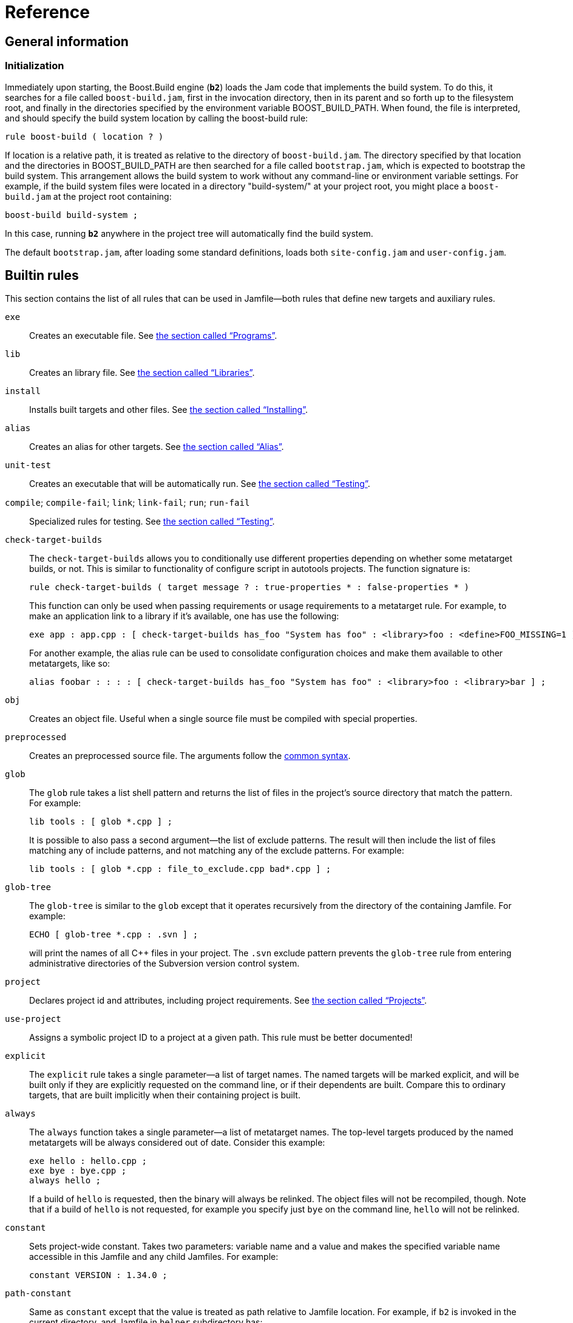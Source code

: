 [[bbv2.reference]]
= Reference

[[bbv2.reference.general]]
== General information

[[bbv2.reference.init]]
=== Initialization

Immediately upon starting, the Boost.Build engine (*`b2`*) loads the Jam
code that implements the build system. To do this, it searches for a
file called `boost-build.jam`, first in the invocation directory, then
in its parent and so forth up to the filesystem root, and finally in the
directories specified by the environment variable BOOST_BUILD_PATH. When
found, the file is interpreted, and should specify the build system
location by calling the boost-build rule:

----
rule boost-build ( location ? )
----

If location is a relative path, it is treated as relative to the
directory of `boost-build.jam`. The directory specified by that location
and the directories in BOOST_BUILD_PATH are then searched for a file
called `bootstrap.jam`, which is expected to bootstrap the build system.
This arrangement allows the build system to work without any
command-line or environment variable settings. For example, if the build
system files were located in a directory "build-system/" at your project
root, you might place a `boost-build.jam` at the project root
containing:

----
boost-build build-system ;
----

In this case, running *`b2`* anywhere in the project tree will
automatically find the build system.

The default `bootstrap.jam`, after loading some standard definitions,
loads both `site-config.jam` and `user-config.jam`.

[[bbv2.reference.rules]]
== Builtin rules

This section contains the list of all rules that can be used in
Jamfile—both rules that define new targets and auxiliary rules.

`exe`::
Creates an executable file. See
link:#bbv2.tasks.programs[the section called “Programs”].

`lib`::
Creates an library file. See
link:#bbv2.tasks.libraries[the section called “Libraries”].

`install`::
Installs built targets and other files. See
link:#bbv2.tasks.installing[the section called “Installing”].

`alias`::
Creates an alias for other targets. See
link:#bbv2.tasks.alias[the section called “Alias”].

`unit-test`::
Creates an executable that will be automatically run. See
link:#bbv2.builtins.testing[the section called “Testing”].

`compile`; `compile-fail`; `link`; `link-fail`; `run`; `run-fail`::
Specialized rules for testing. See
link:#bbv2.builtins.testing[the section called “Testing”].

`check-target-builds`::
The `check-target-builds` allows you to conditionally use different
properties depending on whether some metatarget builds, or not. This
is similar to functionality of configure script in autotools projects.
The function signature is:
+
----
rule check-target-builds ( target message ? : true-properties * : false-properties * )
----
+
This function can only be used when passing requirements or usage
requirements to a metatarget rule. For example, to make an application
link to a library if it's available, one has use the following:
+
----
exe app : app.cpp : [ check-target-builds has_foo "System has foo" : <library>foo : <define>FOO_MISSING=1 ] ;
----
+
For another example, the alias rule can be used to consolidate
configuration choices and make them available to other metatargets,
like so:
+
----
alias foobar : : : : [ check-target-builds has_foo "System has foo" : <library>foo : <library>bar ] ;
----

`obj`::
Creates an object file. Useful when a single source file must be
compiled with special properties.

`preprocessed`::
Creates an preprocessed source file. The arguments follow the
link:#bbv2.main-target-rule-syntax[common syntax].

`glob`::
The `glob` rule takes a list shell pattern and returns the list of
files in the project's source directory that match the pattern. For
example:
+
----
lib tools : [ glob *.cpp ] ;
----
+
It is possible to also pass a second argument—the list of exclude
patterns. The result will then include the list of files matching any
of include patterns, and not matching any of the exclude patterns. For
example:
+
----
lib tools : [ glob *.cpp : file_to_exclude.cpp bad*.cpp ] ;
----

`glob-tree`::
The `glob-tree` is similar to the `glob` except that it operates
recursively from the directory of the containing Jamfile. For example:
+
----
ECHO [ glob-tree *.cpp : .svn ] ;
----
+
will print the names of all C++ files in your project. The `.svn`
exclude pattern prevents the `glob-tree` rule from entering
administrative directories of the Subversion version control system.

`project`::
Declares project id and attributes, including project requirements.
See link:#bbv2.overview.projects[the section called “Projects”].

`use-project`::
Assigns a symbolic project ID to a project at a given path. This rule
must be better documented!

`explicit`::
The `explicit` rule takes a single parameter--a list of target names.
The named targets will be marked explicit, and will be built only if
they are explicitly requested on the command line, or if their
dependents are built. Compare this to ordinary targets, that are built
implicitly when their containing project is built.

`always`::
The `always` function takes a single parameter—a list of metatarget
names. The top-level targets produced by the named metatargets will be
always considered out of date. Consider this example:
+
----
exe hello : hello.cpp ;
exe bye : bye.cpp ;
always hello ;
----
+
If a build of `hello` is requested, then the binary will always be
relinked. The object files will not be recompiled, though. Note that
if a build of `hello` is not requested, for example you specify just
`bye` on the command line, `hello` will not be relinked.

`constant`::
Sets project-wide constant. Takes two parameters: variable name and a
value and makes the specified variable name accessible in this Jamfile
and any child Jamfiles. For example:
+
----
constant VERSION : 1.34.0 ;
----

`path-constant`::
Same as `constant` except that the value is treated as path relative
to Jamfile location. For example, if `b2` is invoked in the current
directory, and Jamfile in `helper` subdirectory has:
+
----
path-constant DATA : data/a.txt ;
----
+
then the variable `DATA` will be set to `helper/data/a.txt`, and if
*`b2`* is invoked from the `helper` directory, then the variable `DATA`
will be set to `data/a.txt`.

`build-project`::
Cause some other project to be built. This rule takes a single
parameter—a directory name relative to the containing Jamfile. When
the containing Jamfile is built, the project located at that directory
will be built as well. At the moment, the parameter to this rule
should be a directory name. Project ID or general target references
are not allowed.

`test-suite`::
This rule is deprecated and equivalent to `alias`.

[[bbv2.overview.builtins.features]]
== Builtin features

This section documents the features that are built-in into Boost.Build.
For features with a fixed set of values, that set is provided, with the
default value listed first.

`variant`::
*Allowed values:* `debug`, `release`, `profile`.
+
A feature combining several low-level features, making it easy to
request common build configurations.
+
The value `debug` expands to
+
----
<optimization>off <debug-symbols>on <inlining>off <runtime-debugging>on
----
+
The value `release` expands to
+
----
<optimization>speed <debug-symbols>off <inlining>full <runtime-debugging>off
----
+
The value `profile` expands to the same as `release`, plus:
+
----
<profiling>on <debug-symbols>on
----
+
Users can define their own build variants using the `variant` rule
from the `common` module.
+
NOTE: Runtime debugging is on in debug builds to suit the expectations of
people used to various IDEs.

`link`::
*Allowed values:* `shared`, `static`
+
A feature controlling how libraries are built.

`runtime-link`::
*Allowed values:* `shared`, `static`
+
Controls if a static or shared C/C++ runtime should be used. There are
some restrictions how this feature can be used, for example on some
compilers an application using static runtime should not use shared
libraries at all, and on some compilers, mixing static and shared
runtime requires extreme care. Check your compiler documentation for
more details.

`threading`::
*Allowed values:* `single`, `multi`
+
Controls if the project should be built in multi-threaded mode. This
feature does not necessary change code generation in the compiler, but
it causes the compiler to link to additional or different runtime
libraries, and define additional preprocessor symbols (for example,
`_MT` on Windows and `_REENTRANT` on Linux). How those symbols affect
the compiled code depends on the code itself.

`source`::
The `<source>X` feature has the same effect on building a target as
putting X in the list of sources. It is useful when you want to add
the same source to all targets in the project (you can put <source> in
requirements) or to conditionally include a source (using conditional
requirements, see
link:#bbv2.tutorial.conditions[the section called “Conditions and alternatives”]).
See also the `<library>` feature.

`library`::
This feature is almost equivalent to the `<source>` feature, except
that it takes effect only for linking. When you want to link all
targets in a Jamfile to certain library, the `<library>` feature is
preferred over `<source>X`--the latter will add the library to all
targets, even those that have nothing to do with libraries.

`dependency`::
Introduces a dependency on the target named by the value of this
feature (so it will be brought up-to-date whenever the target being
declared is). The dependency is not used in any other way.

`implicit-dependency`::
Indicates that the target named by the value of this feature may
produce files that are included by the sources of the target being
declared. See
link:#bbv2.reference.generated_headers[the section called “Generated headers”]
for more information.

`use`::
Introduces a dependency on the target named by the value of this
feature (so it will be brought up-to-date whenever the target being
declared is), and adds its usage requirements to the build properties
of the target being declared. The dependency is not used in any other
way. The primary use case is when you want the usage requirements
(such as `#include` paths) of some library to be applied, but do not
want to link to it.

`dll-path`::
Specify an additional directory where the system should look for
shared libraries when the executable or shared library is run. This
feature only affects Unix compilers. Please see
link:#bbv2.faq.dll-path[the FAQ: “Why are the dll-path and hardcode-dll-paths properties useful? ”]
in link:#bbv2.faq[Frequently Asked Questions] for details.

`hardcode-dll-paths`::
*Allowed values:* `true`, `false`.
+
Controls automatic generation of dll-path properties.
+
This property is specific to Unix systems. If an executable is built with
`<hardcode-dll-paths>true`, the generated binary will contain the list of all
the paths to the used shared libraries. As the result, the executable can be
run without changing system paths to shared libraries or installing the
libraries to system paths. This is very convenient during development.
Please see the link:#bbv2.faq.dll-path[FAQ entry] for details. Note
that on Mac OSX, the paths are unconditionally hardcoded by the
linker, and it is not possible to disable that behaviour.

`cflags`; `cxxflags`; `linkflags`::
The value of those features is passed without modification to the
corresponding tools. For `cflags` that is both the C and C++
compilers, for `cxxflags` that is the C++ compiler, and for
`linkflags` that is the linker. The features are handy when you are
trying to do something special that cannot be achieved by a
higher-level feature in Boost.Build.

`include`::
Specifies an additional include path that is to be passed to C and C++
compilers.

`define`::
Specifies an preprocessor symbol that should be defined on the command
line. You may either specify just the symbol, which will be defined
without any value, or both the symbol and the value, separated by
equal sign.

`warnings`::
The `<warnings>` feature controls the warning level of compilers. It
has the following values:
+
* `off` - disables all warnings.
* `on` - enables default warning level for the tool.
* `all` - enables all warnings.
+
Default value is `all`.

`warnings-as-errors`::
The `<warnings-as-errors>` makes it possible to treat warnings as
errors and abort compilation on a warning. The value `on` enables this
behaviour. The default value is `off`.

`build`::
*Allowed values:* `no`
+
The `build` feature is used to conditionally disable build of a
target. If `<build>no` is in properties when building a target, build
of that target is skipped. Combined with conditional requirements this
allows you to skip building some target in configurations where the
build is known to fail.

`tag`::
The `tag` feature is used to customize the name of the generated
files. The value should have the form:
+
----
@rulename
----
+
where _rulename_ should be a name of a rule with the following
signature:
+
----
rule tag ( name : type ? : property-set )
----
+
The rule will be called for each target with the default name computed
by Boost.Build, the type of the target, and property set. The rule can
either return a string that must be used as the name of the target, or
an empty string, in which case the default name will be used.
+
Most typical use of the `tag` feature is to encode build properties,
or library version in library target names. You should take care to
return non-empty string from the tag rule only for types you care
about -- otherwise, you might end up modifying names of object files,
generated header file and other targets for which changing names does
not make sense.

`debug-symbols`::
*Allowed values:* `on`, `off`.
+
The `debug-symbols` feature specifies if produced object files,
executables, and libraries should include debug information.
Typically, the value of this feature is implicitly set by the
`variant` feature, but it can be explicitly specified by the user. The
most common usage is to build release variant with debugging
information.

`runtime-debugging`::
*Allowed values:* `on`, `off`.
+
The `runtime-debugging` feature specifies whether produced object
files, executables, and libraries should include behaviour useful only
for debugging, such as asserts. Typically, the value of this feature
is implicitly set by the `variant` feature, but it can be explicitly
specified by the user. The most common usage is to build release
variant with debugging output.

`target-os`::
The operating system for which the code is to be generated. The
compiler you used should be the compiler for that operating system.
This option causes Boost.Build to use naming conventions suitable for
that operating system, and adjust build process accordingly. For
example, with gcc, it controls if import libraries are produced for
shared libraries or not.
+
The complete list of possible values for this feature is: aix,
appletv, bsd, cygwin, darwin, freebsd, hpux, iphone, linux, netbsd,
openbsd, osf, qnx, qnxnto, sgi, solaris, unix, unixware, windows.
+
See link:#bbv2.tasks.crosscompile[the section called “Cross-compilation”]
for details of crosscompilation.

`architecture`::
*Allowed values:* `x86`, `ia64`, `sparc`, `power`, `mips1`, `mips2`,
`mips3`, `mips4`, `mips32`, `mips32r2`, `mips64`, `parisc`, `arm`,
`combined`, `combined-x86-power`.
+
The `architecture` features specifies the general processor family to
generate code for.

`instruction-set`::
*Allowed values:* depends on the used toolset.
+
The `instruction-set` specifies for which specific instruction set the
code should be generated. The code in general might not run on
processors with older/different instruction sets.
+
While Boost.Build allows a large set of possible values for this
features, whether a given value works depends on which compiler you
use. Please see
link:#bbv2.reference.tools.compilers[the section called “C++ Compilers”]
for details.

`address-model`::
*Allowed values:* `32`, `64`.
+
The `address-model` specifies if 32-bit or 64-bit code should be
generated by the compiler. Whether this feature works depends on the
used compiler, its version, how the compiler is configured, and the
values of the `architecture` `instruction-set` features. Please see
link:#bbv2.reference.tools.compilers[the section called “C++ Compilers”]
for details.

`c++-template-depth`::
*Allowed values:* Any positive integer.
+
This feature allows configuring a C++ compiler with the maximal
template instantiation depth parameter. Specific toolsets may or may
not provide support for this feature depending on whether their
compilers provide a corresponding command-line option.
+
NOTE: Due to some internal details in the current Boost.Build
implementation it is not possible to have features whose valid values
are all positive integer. As a workaround a large set of allowed
values has been defined for this feature and, if a different one is
needed, user can easily add it by calling the feature.extend rule.

`embed-manifest`::
*Allowed values:* `on`, `off`.
+
This feature is specific to the msvc toolset (see
link:#bbv2.reference.tools.compiler.msvc[the section called “Microsoft Visual C++”]),
and controls whether the manifest files should be embedded inside executables
and shared libraries, or placed alongside them. This feature corresponds
to the IDE option found in the project settings dialog, under
Configuration Properties -> Manifest Tool -> Input and Output -> Embed
manifest.

`embed-manifest-file`::
This feature is specific to the msvc toolset (see
link:#bbv2.reference.tools.compiler.msvc[the section called “Microsoft Visual C++”]),
and controls which manifest files should be embedded inside executables and
shared libraries. This feature corresponds to the IDE option found in the
project settings dialog, under Configuration Properties -> Manifest
Tool -> Input and Output -> Additional Manifest Files.

[[bbv2.reference.tools]]
== Builtin tools

Boost.Build comes with support for a large number of C++ compilers, and
other tools. This section documents how to use those tools.

Before using any tool, you must declare your intention, and possibly
specify additional information about the tool's configuration. This is
done by calling the `using` rule, typically in your `user-config.jam`,
for example:

....
using gcc ;
....

additional parameters can be passed just like for other rules, for
example:

....
using gcc : 4.0 : g++-4.0 ;
....

The options that can be passed to each tool are documented in the
subsequent sections.

[[bbv2.reference.tools.compilers]]
=== C++ Compilers

This section lists all Boost.Build modules that support C++ compilers
and documents how each one can be initialized. The name of support
module for compiler is also the value for the `toolset` feature that can
be used to explicitly request that compiler.

[[bbv2.reference.tools.compiler.gcc]]
==== GNU C++

The `gcc` module supports the http://gcc.gnu.org[GNU C++ compiler] on
Linux, a number of Unix-like system including SunOS and on Windows
(either http://www.cygwin.com[Cygwin] or http://www.mingw.org[MinGW]).
On Mac OSX, it is recommended to use system gcc, see
link:#bbv2.reference.tools.compiler.darwin[section_title].

The `gcc` module is initialized using the following syntax:

....
using gcc : TOOLSET_OPS ;
....

USING_REPEATION

If the version is not explicitly specified, it will be automatically
detected by running the compiler with the `-v` option. If the command is
not specified, the `g++` binary will be searched in PATH.

OPTION_LIST_INTRO

`archiver`::
  Specifies the archiver command that is used to produce static
  libraries. Normally, it is autodetected using gcc `-print-prog-name`
  option or defaulted to `ar`, but in some cases you might want to
  override it, for example to explicitly use a system version instead of
  one included with gcc.
`ranlib`::
  Specifies the ranlib command that is used to generated symbol table
  for static libraries. Normally, it is autodetected using gcc
  `-print-prog-name` option or defaulted to `ranlib`, but in some cases
  you might want to override it, for example to explicitly use a system
  version instead of one included with gcc.
`rc`::
  Specifies the resource compiler command that will be used with the
  version of gcc that is being configured. This setting makes sense only
  for Windows and only if you plan to use resource files. By default
  `windres` will be used.
`rc-type`::
  Specifies the type of resource compiler. The value can be either
  `windres` for msvc resource compiler, or `rc` for borland's resource
  compiler.

64-bit compilation

gcc

In order to compile 64-bit applications, you have to specify

address-model=64

, and the

instruction-set

feature should refer to a 64 bit processor. Currently, those include

nocona

,

opteron

,

athlon64

and

athlon-fx

.

[[bbv2.reference.tools.compiler.darwin]]
==== Apple Darwin gcc

The `darwin` module supports the version of gcc that is modified and
provided by Apple. The configuration is essentially identical to that of
the gcc module.

fat binaries The darwin toolset can generate so called "fat"
binaries—binaries that can run support more than one architecture, or
address mode. To build a binary that can run both on Intel and PowerPC
processors, specify `architecture=combined`. To build a binary that can
run both in 32-bit and 64-bit modes, specify `address-model=32_64`. If
you specify both of those properties, a "4-way" fat binary will be
generated.

[[bbv2.reference.tools.compiler.msvc]]
==== Microsoft Visual C++

The `msvc` module supports the
http://msdn.microsoft.com/visualc/[Microsoft Visual C++] command-line
tools on Microsoft Windows. The supported products and versions of
command line tools are listed below:

* Visual Studio 2017—14.1
* Visual Studio 2015—14.0
* Visual Studio 2013—12.0
* Visual Studio 2012—11.0
* Visual Studio 2010—10.0
* Visual Studio 2008—9.0
* Visual Studio 2005—8.0
* Visual Studio .NET 2003—7.1
* Visual Studio .NET—7.0
* Visual Studio 6.0, Service Pack 5—6.5

The user would then call the boost build executable with the toolset set
equal to `msvc-[version number]` for example to build with Visual Studio
2017 one could run:

....
.\b2 toolset=msvc-14.1 target
          
....

The `msvc` module is initialized using the following syntax:

....
using msvc : TOOLSET_OPS ;
          
....

USING_REPEATION

If the version is not explicitly specified, the most recent version
found in the registry will be used instead. If the special value `all`
is passed as the version, all versions found in the registry will be
configured. If a version is specified, but the command is not, the
compiler binary will be searched in standard installation paths for that
version, followed by PATH.

The compiler command should be specified using forward slashes, and
quoted.

OPTION_LIST_INTRO

`assembler`::
  The command that compiles assembler sources. If not specified, `ml`
  will be used. The command will be invoked after the setup script was
  executed and adjusted the PATH variable.
`compiler`::
  The command that compiles C and C++ sources. If not specified, `cl`
  will be used. The command will be invoked after the setup script was
  executed and adjusted the PATH variable.
`compiler-filter`::
  Command through which to pipe the output of running the compiler. For
  example to pass the output to STLfilt.
`idl-compiler`::
  The command that compiles Microsoft COM interface definition files. If
  not specified, `midl` will be used. The command will be invoked after
  the setup script was executed and adjusted the PATH variable.
`linker`::
  The command that links executables and dynamic libraries. If not
  specified, `link` will be used. The command will be invoked after the
  setup script was executed and adjusted the PATH variable.
`mc-compiler`::
  The command that compiles Microsoft message catalog files. If not
  specified, `mc` will be used. The command will be invoked after the
  setup script was executed and adjusted the PATH variable.
`resource-compiler`::
  The command that compiles resource files. If not specified, `rc` will
  be used. The command will be invoked after the setup script was
  executed and adjusted the PATH variable.
`setup`::
  The filename of the global environment setup script to run before
  invoking any of the tools defined in this toolset. Will not be used in
  case a target platform specific script has been explicitly specified
  for the current target platform. Used setup script will be passed the
  target platform identifier (x86, x86_amd64, x86_ia64, amd64 or ia64)
  as a parameter. If not specified a default script is chosen based on
  the used compiler binary, e.g. `vcvars32.bat` or `vsvars32.bat`.
`setup-amd64`; `setup-i386`; `setup-ia64`::
  The filename of the target platform specific environment setup script
  to run before invoking any of the tools defined in this toolset. If
  not specified the global environment setup script is used.

[[v2.reference.tools.compiler.msvc.64]]
64-bit support
++++++++++++++

64-bit compilation

Microsoft Visual Studio

Starting with version 8.0, Microsoft Visual Studio can generate binaries
for 64-bit processor, both 64-bit flavours of x86 (codenamed
AMD64/EM64T), and Itanium (codenamed IA64). In addition, compilers that
are itself run in 64-bit mode, for better performance, are provided. The
complete list of compiler configurations are as follows (we abbreviate
AMD64/EM64T to just AMD64):

* 32-bit x86 host, 32-bit x86 target
* 32-bit x86 host, 64-bit AMD64 target
* 32-bit x86 host, 64-bit IA64 target
* 64-bit AMD64 host, 64-bit AMD64 target
* 64-bit IA64 host, 64-bit IA64 target

The 32-bit host compilers can be always used, even on 64-bit Windows. On
the contrary, 64-bit host compilers require both 64-bit host processor
and 64-bit Windows, but can be faster. By default, only 32-bit host,
32-bit target compiler is installed, and additional compilers need to be
installed explicitly.

To use 64-bit compilation you should:

1.  Configure you compiler as usual. If you provide a path to the
compiler explicitly, provide the path to the 32-bit compiler. If you try
to specify the path to any of 64-bit compilers, configuration will not
work.
2.  When compiling, use `address-model=64`, to generate AMD64 code.
3.  To generate IA64 code, use `architecture=ia64`

The (AMD64 host, AMD64 target) compiler will be used automatically when
you are generating AMD64 code and are running 64-bit Windows on AMD64.
The (IA64 host, IA64 target) compiler will never be used, since nobody
has an IA64 machine to test.

It is believed that AMD64 and EM64T targets are essentially compatible.
The compiler options `/favor:AMD64` and `/favor:EM64T`, which are
accepted only by AMD64 targeting compilers, cause the generated code to
be tuned to a specific flavor of 64-bit x86. Boost.Build will make use
of those options depending on the value of the`instruction-set` feature.

[[v2.reference.tools.compiler.msvc.winrt]]
Windows Runtime support
+++++++++++++++++++++++

Windows Runtime support

Microsoft Visual Studio

Starting with version 11.0, Microsoft Visual Studio can produce binaries
for Windows Store and Phone in addition to traditional Win32 desktop. To
specify which Windows API set to target, use the `windows-api` feature.
Available options are `desktop`, `store`, or `phone`. If not specified,
`desktop` will be used.

When using `store` or `phone` the specified toolset determines what
Windows version is targeted. The following options are available:

* Windows 8.0: toolset=msvc-11.0 windows-api=store
* Windows 8.1: toolset=msvc-12.0 windows-api=store
* Windows Phone 8.0: toolset=msvc-11.0 windows-api=phone
* Windows Phone 8.1: toolset=msvc-12.0 windows-api=phone

For example use the following to build for Windows Store 8.1 with the
ARM architecture:

....
.\b2 toolset=msvc-12.0 windows-api=store architecture=arm
....

Note that when targeting Windows Phone 8.1, version 12.0 didn't include
the vcvars phone setup scripts. They can be separately downloaded from
http://blogs.msdn.com/b/vcblog/archive/2014/07/18/using-boost-libraries-in-windows-store-and-phone-applications.aspx[here].

[[bbv2.reference.tools.compiler.intel]]
==== Intel C++

The `intel-linux` and `intel-win` modules support the Intel C++
command-line compiler—the
http://www.intel.com/software/products/compilers/clin/index.htm[Linux]
and
http://www.intel.com/cd/software/products/asmo-na/eng/compilers/284527.htm[Windows]
versions respectively.

The module is initialized using the following syntax:

....
using intel-linux : TOOLSET_OPS ;
....

or

....
using intel-win : TOOLSET_OPS ;
....

respectively.

USING_REPEATION

If compiler command is not specified, then Boost.Build will look in PATH
for an executable `icpc` (on Linux), or `icc.exe` (on Windows).

OPTION_LIST_INTRO

The Linux version supports the following additional options:

[[bbv2.reference.tools.compiler.acc]]
==== HP aC++ compiler

The `acc` module supports the
http://h21007.www2.hp.com/dspp/tech/tech_TechSoftwareDetailPage_IDX/1,1703,1740,00.html[HP
aC++ compiler] for the HP-UX operating system.

The module is initialized using the following syntax:

....
using acc : TOOLSET_OPS ;
....

USING_REPEATION

If the command is not specified, the `aCC` binary will be searched in
PATH.

OPTION_LIST_INTRO

[[bbv2.reference.tools.compiler.borland]]
==== Borland C++ Compiler

The `borland` module supports the command line C++ compiler included in
http://www.borland.com/us/products/cbuilder/index.html[C++ Builder 2006]
product and earlier version of it, running on Microsoft Windows.

The supported products are listed below. The version reported by the
command lines tools is also listed for reference.:

* C++ Builder 2006—5.8.2
* CBuilderX—5.6.5, 5.6.4 (depending on release)
* CBuilder6—5.6.4
* Free command line tools—5.5.1

The module is initialized using the following syntax:

....
using borland : TOOLSET_OPS ;
....

USING_REPEATION

If the command is not specified, Boost.Build will search for a binary
named `bcc32` in PATH.

OPTION_LIST_INTRO

[[bbv2.reference.tools.compiler.como]]
==== Comeau C/C++ Compiler

The `como-linux` and the `como-win` modules supports the
http://www.comeaucomputing.com/[Comeau C/C++ Compiler] on Linux and
Windows respectively.

The module is initialized using the following syntax:

....
using como-linux : TOOLSET_OPS ;
....

USING_REPEATION

If the command is not specified, Boost.Build will search for a binary
named `como` in PATH.

OPTION_LIST_INTRO

Before using the Windows version of the compiler, you need to setup
necessary environment variables per compiler's documentation. In
particular, the COMO_XXX_INCLUDE variable should be set, where XXX
corresponds to the used backend C compiler.

[[bbv2.reference.tools.compiler.cw]]
==== Code Warrior

The `cw` module support CodeWarrior compiler, originally produced by
Metrowerks and presently developed by Freescale. Boost.Build supports
only the versions of the compiler that target x86 processors. All such
versions were released by Metrowerks before acquisition and are not sold
any longer. The last version known to work is 9.4.

The module is initialized using the following syntax:

....
using cw : TOOLSET_OPS ;
....

USING_REPEATION

If the command is not specified, Boost.Build will search for a binary
named `mwcc` in default installation paths and in PATH.

OPTION_LIST_INTRO

`setup`::
  The command that sets up environment variables prior to invoking the
  compiler. If not specified, `cwenv.bat` alongside the compiler binary
  will be used.
`compiler`::
  The command that compiles C and C++ sources. If not specified, `mwcc`
  will be used. The command will be invoked after the setup script was
  executed and adjusted the PATH variable.
`linker`::
  The command that links executables and dynamic libraries. If not
  specified, `mwld` will be used. The command will be invoked after the
  setup script was executed and adjusted the PATH variable.

[[bbv2.reference.tools.compiler.dmc]]
==== Digital Mars C/C++ Compiler

The `dmc` module supports the http://www.digitalmars.com/[Digital Mars
C++ compiler.]

The module is initialized using the following syntax:

....
using dmc : TOOLSET_OPS ;
....

USING_REPEATION

If the command is not specified, Boost.Build will search for a binary
named `dmc` in PATH.

OPTION_LIST_INTRO

[[bbv2.reference.tools.compiler.hp_cxx]]
==== HP C++ Compiler for Tru64 Unix

The `hp_cxx` modules supports the
http://h30097.www3.hp.com/cplus/?jumpid=reg_R1002_USEN[HP C++ Compiler]
for Tru64 Unix.

The module is initialized using the following syntax:

....
using hp_cxx : TOOLSET_OPS ;
....

USING_REPEATION

If the command is not specified, Boost.Build will search for a binary
named `hp_cxx` in PATH.

OPTION_LIST_INTRO

[[bbv2.reference.tools.compiler.sun]]
==== Sun Studio

The `sun` module supports the
http://developers.sun.com/sunstudio/index.jsp[Sun Studio] C++ compilers
for the Solaris OS.

The module is initialized using the following syntax:

....
using sun : TOOLSET_OPS ;
....

USING_REPEATION

If the command is not specified, Boost.Build will search for a binary
named `CC` in `/opt/SUNWspro/bin` and in PATH.

When using this compiler on complex C++ code, such as the
http://boost.org[Boost C++ library], it is recommended to specify the
following options when initializing the `sun` module:

....
-library=stlport4 -features=tmplife -features=tmplrefstatic
          
....

See the http://blogs.sun.com/sga/entry/command_line_options[Sun C++
Frontend Tales] for details.

OPTION_LIST_INTRO

64-bit compilation

Sun Studio

Starting with Sun Studio 12, you can create 64-bit applications by using
the

address-model=64

property.

[[bbv2.reference.tools.compiler.vacpp]]
==== IBM Visual Age

The `vacpp` module supports the http://www.ibm.com/software/ad/vacpp[IBM
Visual Age] C++ Compiler, for the AIX operating system. Versions 7.1 and
8.0 are known to work.

The module is initialized using the following syntax:

....
using vacpp ;
....

The module does not accept any initialization options. The compiler
should be installed in the `/usr/vacpp/bin` directory.

Later versions of Visual Age are known as XL C/C++. They were not tested
with the the `vacpp` module.

Third-party libraries
~~~~~~~~~~~~~~~~~~~~~

Boost.Build provides special support for some third-party C++ libraries,
documented below.

[[bbv2.reference.tools.libraries.stlport]]
==== STLport library

STLport

The http://stlport.org[STLport] library is an alternative implementation
of C++ runtime library. Boost.Build supports using that library on
Windows platform. Linux is hampered by different naming of libraries in
each STLport version and is not officially supported.

Before using STLport, you need to configure it in `user-config.jam`
using the following syntax:

....
using stlport : version : header-path : library-path ;
....

Where version is the version of STLport, for example `5.1.4`, headers is
the location where STLport headers can be found, and libraries is the
location where STLport libraries can be found. The version should always
be provided, and the library path should be provided if you're using
STLport's implementation of iostreams. Note that STLport 5.* always uses
its own iostream implementation, so the library path is required.

When STLport is configured, you can build with STLport by requesting
`stdlib=stlport` on the command line.

[[bbv2.reference.tools.libraries.zlib]]
==== zlib

zlib

Provides support for the http://www.zlib.net[zlib] library. zlib can be
configured either to use precompiled binaries or to build the library
from source.

zlib can be initialized using the following syntax

....
using zlib : version : options : condition : is-default ;
          
....

Options for using a prebuilt library:

`search`::
  The directory containing the zlib binaries.
`name`::
  Overrides the default library name.
`include`::
  The directory containing the zlib headers.

If none of these options is specified, then the environmental variables
ZLIB_LIBRARY_PATH, ZLIB_NAME, and ZLIB_INCLUDE will be used instead.

Options for building zlib from source:

`source`::
  The zlib source directory. Defaults to the environmental variable
  ZLIB_SOURCE.
`tag`::
  Sets the link:#bbv2.builtin.features.tag[tag] property to adjust the
  file name of the library. Ignored when using precompiled binaries.
`build-name`::
  The base name to use for the compiled library. Ignored when using
  precompiled binaries.

Examples:

....
# Find zlib in the default system location
using zlib ;
# Build zlib from source
using zlib : 1.2.7 : <source>/home/steven/zlib-1.2.7 ;
# Find zlib in /usr/local
using zlib : 1.2.7 : <include>/usr/local/include <search>/usr/local/lib ;
# Build zlib from source for msvc and find
# prebuilt binaries for gcc.
using zlib : 1.2.7 : <source>C:/Devel/src/zlib-1.2.7 : <toolset>msvc ;
using zlib : 1.2.7 : : <toolset>gcc ;
....

[[bbv2.reference.tools.libraries.bzip2]]
==== bzip2

bzip2

Provides support for the http://www.bzip.org[bzip2] library. bzip2 can
be configured either to use precompiled binaries or to build the library
from source.

bzip2 can be initialized using the following syntax

....
using bzip2 : version : options : condition : is-default ;
          
....

Options for using a prebuilt library:

`search`::
  The directory containing the bzip2 binaries.
`name`::
  Overrides the default library name.
`include`::
  The directory containing the bzip2 headers.

If none of these options is specified, then the environmental variables
BZIP2_LIBRARY_PATH, BZIP2_NAME, and BZIP2_INCLUDE will be used instead.

Options for building bzip2 from source:

`source`::
  The bzip2 source directory. Defaults to the environmental variable
  BZIP2_SOURCE.
`tag`::
  Sets the link:#bbv2.builtin.features.tag[tag] property to adjust the
  file name of the library. Ignored when using precompiled binaries.
`build-name`::
  The base name to use for the compiled library. Ignored when using
  precompiled binaries.

Examples:

....
# Find bzip in the default system location
using bzip2 ;
# Build bzip from source
using bzip2 : 1.0.6 : <source>/home/sergey/src/bzip2-1.0.6 ;
# Find bzip in /usr/local
using bzip2 : 1.0.6 : <include>/usr/local/include <search>/usr/local/lib ;
# Build bzip from source for msvc and find
# prebuilt binaries for gcc.
using bzip2 : 1.0.6 : <source>C:/Devel/src/bzip2-1.0.6 : <toolset>msvc ;
using bzip2 : 1.0.6 : : <toolset>gcc ;
....

Documentation tools
~~~~~~~~~~~~~~~~~~~

Boost.Build support for the Boost documentation tools is documented
below.

[[bbv2.reference.tools.doc.xsltproc]]
==== xsltproc

xsltproc

To use xsltproc, you first need to configure it using the following
syntax:

....
using xsltproc : xsltproc ;
....

Where xsltproc is the xsltproc executable. If xsltproc is not specified,
and the variable XSLTPROC is set, the value of XSLTPROC will be used.
Otherwise, xsltproc will be searched for in PATH.

OPTION_LIST_INTRO

`xsl:param`::
  Values should have the form name=value
`xsl:path`::
  Sets an additional search path for xi:include elements.
`catalog`::
  A catalog file used to rewrite remote URL's to a local copy.

The xsltproc module provides the following rules. Note that these
operate on jam targets and are intended to be used by another toolset,
such as boostbook, rather than directly by users.

`xslt`::
....
rule xslt ( target : source stylesheet : properties * )
....
  +
  Runs xsltproc to create a single output file.
`xslt-dir`::
....
rule xslt-dir ( target : source stylesheet : properties * : dirname )
....
  +
  Runs xsltproc to create multiple outputs in a directory. `dirname` is
  unused, but exists for historical reasons. The output directory is
  determined from the target.

[[bbv2.reference.tools.doc.boostbook]]
==== boostbook

boostbook

module

To use boostbook, you first need to configure it using the following
syntax:

....
using boostbook : docbook-xsl-dir : docbook-dtd-dir : boostbook-dir ;
....

docbook-xsl-dir is the DocBook XSL stylesheet directory. If not
provided, we use DOCBOOK_XSL_DIR from the environment (if available) or
look in standard locations. Otherwise, we let the XML processor load the
stylesheets remotely.

docbook-dtd-dir is the DocBook DTD directory. If not provided, we use
DOCBOOK_DTD_DIR From the environment (if available) or look in standard
locations. Otherwise, we let the XML processor load the DTD remotely.

boostbook-dir is the BoostBook directory with the DTD and XSL subdirs.

The boostbook module depends on xsltproc. For pdf or ps output, it also
depends on fop.

OPTION_LIST_INTRO

`format`::
  *Allowed values:* `html`, `xhtml`, `htmlhelp`, `onehtml`, `man`,
  `pdf`, `ps`, `docbook`, `fo`, `tests`.
  +
  The `format` feature determines the type of output produced by the
  boostbook rule.

The boostbook module defines a rule for creating a target following the
common syntax.

`boostbook`::
....
rule boostbook ( target-name : sources * : requirements * : default-build * )
....
  +
  Creates a boostbook target.

[[bbv2.reference.tools.doc.doxygen]]
==== doxygen

doxygen

To use doxygen, you first need to configure it using the following
syntax:

....
using doxygen : name ;
....

name is the doxygen command. If it is not specified, it will be found in
the PATH.

The doxygen module depends on the boostbook module when generating
BoostBook XML.

OPTION_LIST_INTRO

`doxygen:param`::
  All the values of `doxygen:param` are added to the doxyfile.
`prefix`::
  Specifies the common prefix of all headers when generating BoostBook
  XML. Everything before this will be stripped off.
`reftitle`::
  Specifies the title of the library-reference section, when generating
  BoostBook XML.
`doxygen:xml-imagedir`::
  When generating BoostBook XML, specifies the directory in which to
  place the images generated from LaTex formulae.
  +
  _____________________________________________________________________________________________________________________________________________________
  *Warning*

  The path is interpreted relative to the current working directory, not
  relative to the Jamfile. This is necessary to match the behavior of
  BoostBook.
  _____________________________________________________________________________________________________________________________________________________

The doxygen module defines a rule for creating a target following the
common syntax.

`doxygen`::
....
rule doxygen ( target : sources * : requirements * : default-build * : usage-requirements * )
....
  +
  Creates a doxygen target. If the target name ends with .html, then
  this will generate an html directory. Otherwise it will generate
  BoostBook XML.

[[bbv2.reference.tools.doc.quickbook]]
==== quickbook

quickbook

The quickbook module provides a generator to convert from Quickbook to
BoostBook XML.

To use quickbook, you first need to configure it using the following
syntax:

....
using quickbook : command ;
....

command is the quickbook executable. If it is not specified, Boost.Build
will compile it from source. If it is unable to find the source it will
search for a quickbook executable in PATH.

[[bbv2.reference.tools.doc.fop]]
==== fop

fop

The fop module provides generators to convert from XSL formatting
objects to Postscript and PDF.

To use fop, you first need to configure it using the following syntax:

....
using fop : fop-command : java-home : java ;
....

fop-command is the command to run fop. If it is not specified,
Boost.Build will search for it in PATH and FOP_HOME.

Either java-home or java can be used to specify where to find java.

[[bbv2.reference.modules]]
== Builtin modules

This section describes the modules that are provided by Boost.Build. The
import rule allows rules from one module to be used in another module or
Jamfile.

[[bbv2.reference.modules.modules]]
=== modules

modules

The `modules` module defines basic functionality for handling modules.

A module defines a number of rules that can be used in other modules.
Modules can contain code at the top level to initialize the module. This
code is executed the first time the module is loaded.

__________________________________________________________________________________________________________________________________________________________________________________________
*Note*

A Jamfile is a special kind of module which is managed by the build
system. Although they cannot be loaded directly by users, the other
features of modules are still useful for Jamfiles.
__________________________________________________________________________________________________________________________________________________________________________________________

Each module has its own namespaces for variables and rules. If two
modules A and B both use a variable named X, each one gets its own copy
of X. They won't interfere with each other in any way. Similarly,
importing rules into one module has no effect on any other module.

Every module has two special variables. `$(__file__)` contains the name
of the file that the module was loaded from and `$(__name__)` contains
the name of the module.

__________________________________________________________________________________________________
*Note*

`$(__file__)` does not contain the full path to the file. If you need
this, use `modules.binding`.
__________________________________________________________________________________________________

1.  binding
+
rule binding ( module-name )
+
Returns the filesystem binding of the given module.
+
For example, a module can get its own location with:
+
[source,jam]
----
me = [ modules.binding $(__name__) ] ;
----
2.  poke
+
rule poke ( module-name ? : variables + : value * )
+
Sets the module-local value of a variable.
+
For example, to set a variable in the global module:
+
[source,jam]
----
modules.poke : ZLIB_INCLUDE : /usr/local/include ;
----
3.  peek
+
rule peek ( module-name ? : variables + )
+
Returns the module-local value of a variable.
+
For example, to read a variable from the global module:
+
[source,jam]
----
local ZLIB_INCLUDE = [ modules.peek : ZLIB_INCLUDE ] ;
----
4.  call-in
+
rule call-in ( module-name ? : rule-name args * : * )
+
Call the given rule locally in the given module. Use this for rules
accepting rule names as arguments, so that the passed rule may be
invoked in the context of the rule's caller (for example, if the rule
accesses module globals or is a local rule).
+
______________________________________________________
*Note*

rules called this way may accept at most 8 parameters.
______________________________________________________
+
Example:
+
[source,jam]
----
rule filter ( f : values * )
{
    local m = [ CALLER_MODULE ] ;
    local result ;
    for v in $(values)
    {
        if [ modules.call-in $(m) : $(f) $(v) ]
        {
            result += $(v) ;
        }
    }
    return result ;
}
----
5.  load
+
rule load ( module-name : filename ? : search * )
+
Load the indicated module if it is not already loaded.
+
`module-name`::
  Name of module to load.
+
`filename`::
  (partial) path to file; Defaults to `$(module-name).jam`
+
`search`::
  Directories in which to search for filename. Defaults to
  `$(BOOST_BUILD_PATH)`.
6.  import
+
rule import ( module-names + : rules-opt * : rename-opt * )
+
Load the indicated module and import rule names into the current module.
Any members of `rules-opt` will be available without qualification in
the caller's module. Any members of `rename-opt` will be taken as the
names of the rules in the caller's module, in place of the names they
have in the imported module. If `rules-opt = '*'`, all rules from the
indicated module are imported into the caller's module. If `rename-opt`
is supplied, it must have the same number of elements as `rules-opt`.
+
____________________________________________________________________
*Note*

The `import` rule is available without qualification in all modules.
____________________________________________________________________
+
Examples:
+
[source,jam]
----
import path ;
import path : * ;
import path : join ;
import path : native make : native-path make-path ;
----
7.  clone-rules
+
rule clone-rules ( source-module target-module )
+
Define exported copies in `$(target-module)` of all rules exported from
`$(source-module)`. Also make them available in the global module with
qualification, so that it is just as though the rules were defined
originally in `$(target-module)`.

[[bbv2.reference.class]]
== Builtin classes

[[bbv2.reference.buildprocess]]
=== Build process

The general overview of the build process was given in the
link:#bbv2.overview.build_process[user documentation]. This section
provides additional details, and some specific rules.

To recap, building a target with specific properties includes the
following steps:

1.  applying the default build,
2.  selecting the main target alternative to use,
3.  determining the "common" properties,
4.  building targets referred by the the sources list and dependency
properties,
5.  adding the usage requirements produced when building dependencies to
the "common" properties,
6.  building the target using generators,
7.  computing the usage requirements to be returned.

[[bbv2.reference.buildprocess.alternatives]]
=== Alternative selection

Alternatives

Selection

Target Alternatives

Selection

When a target has several alternatives, one of them must be selected.
The process is as follows:

1.  For each alternative, its _condition_ is defined as the set of
link:#bbv2.reference.features.attributes.base[base properties] in its
requirements. link:#bbv2.reference.variants.propcond[Conditional
properties] are excluded.
2.  An alternative is viable only if all properties in its condition are
present in the build request.
3.  If there's only one viable alternative, it's choosen. Otherwise, an
attempt is made to find the best alternative. An alternative a is better
than another alternative b, if the set of properties in b's condition is
a strict subset of the set of properties of a's condition. If one viable
alternative is better than all the others, it's selected. Otherwise, an
error is reported.

[[bbv2.reference.buildprocess.common]]
=== Determining common properties

"Common" properties is a somewhat artificial term. This is the
intermediate property set from which both the build request for
dependencies and the properties for building the target are derived.

Since the default build and alternatives are already handled, we have
only two inputs: the build request and the requirements. Here are the
rules about common properties.

1.  Non-free features can have only one value
2.  A non-conditional property in the requirements is always present in
common properties.
3.  A property in the build request is present in common properties,
unless it is overridden by a property in the requirements.
4.  If either the build request, or the requirements (non-conditional or
conditional) include an expandable property (either composite, or with a
specified subfeature value), the behaviour is equivalent to explicitly
adding all the expanded properties to the build request or the
requirements respectively.
5.  If the requirements include a
link:#bbv2.reference.variants.propcond[conditional property], and the
condition of this property is true in the context of common properties,
then the conditional property should be in common properties as well.
6.  If no value for a feature is given by other rules here, it has
default value in common properties.

These rules are declarative. They don't specify how to compute the
common properties. However, they provide enough information for the
user. The important point is the handling of conditional requirements.
The condition can be satisfied either by a property in the build
request, by non-conditional requirements, or even by another conditional
property. For example, the following example works as expected:

....
exe a : a.cpp
      : <toolset>gcc:<variant>release
        <variant>release:<define>FOO ;
....

[[bbv2.reference.buildprocess.targetpath]]
=== Target Paths

path

for targets

Several factors determine the location of a concrete file target. All
files in a project are built under the directory bin unless this is
overridden by the build-dir project attribute. Under bin is a path that
depends on the properties used to build each target. This path is
uniquely determined by all non-free, non-incidental properties. For
example, given a property set containing:
`<toolset>gcc <toolset-gcc:version>4.6.1 <variant>debug
      <warnings>all <define>_DEBUG <include>/usr/local/include
      <link>static`, the path will be gcc-4.6.1/debug/link-static.
<warnings> is an incidental feature and <define> and <include> are free
features, so they do not affect the path.

Sometimes the paths produced by Boost.Build can become excessively long.
There are a couple of command line options that can help with this.
--abbreviate-paths reduces each element to no more than five characters.
For example, link-static becomes lnk-sttc. The --hash option reduces the
path to a single directory using an MD5 hash.

There are two features that affect the build directory. The <location>
feature completely overrides the default build directory. For example,

....
exe a : a.cpp : <location>. ;
....

builds all the files produced by `a` in the directory of the Jamfile.
This is generally discouraged, as it precludes variant builds.

The <location-prefix> feature adds a prefix to the path, under the
project's build directory. For example,

....
exe a : a.cpp : <location-prefix>subdir ;
....

will create the files for `a` in bin/subdir/gcc-4.6.1/debug

[[bbv2.reference.definitions]]
== Definitions

[[bbv2.reference.features]]
=== Features and properties

A _feature_ is a normalized (toolset-independent) aspect of a build
configuration, such as whether inlining is enabled. Feature names may
not contain the '`>`' character.

Each feature in a build configuration has one or more associated
__value__s. Feature values for non-free features may not contain the
'`<`', '`:`', or '`=`' characters. Feature values for free features may
not contain the '`<`' character.

A _property_ is a (feature,value) pair, expressed as <feature>value.

A _subfeature_ is a feature that only exists in the presence of its
parent feature, and whose identity can be derived (in the context of its
parent) from its value. A subfeature's parent can never be another
subfeature. Thus, features and their subfeatures form a two-level
hierarchy.

A _value-string_ for a feature *F* is a string of the form
`value-subvalue1-subvalue2`...`-subvalueN`, where `value` is a legal
value for *F* and `subvalue1`...`subvalueN` are legal values of some of
*F*'s subfeatures. For example, the properties
`<toolset>gcc <toolset-version>3.0.1` can be expressed more concisely
using a value-string, as `<toolset>gcc-3.0.1`.

A _property set_ is a set of properties (i.e. a collection without
duplicates), for instance: `<toolset>gcc <runtime-link>static`.

A _property path_ is a property set whose elements have been joined into
a single string separated by slashes. A property path representation of
the previous example would be `<toolset>gcc/<runtime-link>static`.

A _build specification_ is a property set that fully describes the set
of features used to build a target.

[[bbv2.reference.features.validity]]
=== Property Validity

For link:#bbv2.reference.features.attributes.free[free] features, all
values are valid. For all other features, the valid values are
explicitly specified, and the build system will report an error for the
use of an invalid feature-value. Subproperty validity may be restricted
so that certain values are valid only in the presence of certain other
subproperties. For example, it is possible to specify that the
`<gcc-target>mingw` property is only valid in the presence of
`<gcc-version>2.95.2`.

[[bbv2.reference.features.attributes]]
=== Feature Attributes

Each feature has a collection of zero or more of the following
attributes. Feature attributes are low-level descriptions of how the
build system should interpret a feature's values when they appear in a
build request. We also refer to the attributes of properties, so that an
_incidental_ property, for example, is one whose feature has the
_incidental_ attribute.

* _incidental_
+
Incidental features are assumed not to affect build products at all. As
a consequence, the build system may use the same file for targets whose
build specification differs only in incidental features. A feature that
controls a compiler's warning level is one example of a likely
incidental feature.
+
Non-incidental features are assumed to affect build products, so the
files for targets whose build specification differs in non-incidental
features are placed in different directories as described in
link:#bbv2.reference.buildprocess.targetpath[section_title].
* _propagated_
+
Features of this kind are propagated to dependencies. That is, if a
link:#bbv2.overview.targets.main[main target] is built using a
propagated property, the build systems attempts to use the same property
when building any of its dependencies as part of that main target. For
instance, when an optimized executable is requested, one usually wants
it to be linked with optimized libraries. Thus, the `<optimization>`
feature is propagated.
* _free_
+
Most features have a finite set of allowed values, and can only take on
a single value from that set in a given build specification. Free
features, on the other hand, can have several values at a time and each
value can be an arbitrary string. For example, it is possible to have
several preprocessor symbols defined simultaneously:
+
....
<define>NDEBUG=1 <define>HAS_CONFIG_H=1
....
* _optional_
+
An optional feature is a feature that is not required to appear in a
build specification. Every non-optional non-free feature has a default
value that is used when a value for the feature is not otherwise
specified, either in a target's requirements or in the user's build
request. [A feature's default value is given by the first value listed
in the feature's declaration. -- move this elsewhere - dwa]
* _symmetric_
+
Normally a feature only generates a subvariant directory when its value
differs from its default value, leading to an asymmetric subvariant
directory structure for certain values of the feature. A symmetric
feature always generates a corresponding subvariant directory.
* _path_
+
The value of a path feature specifies a path. The path is treated as
relative to the directory of Jamfile where path feature is used and is
translated appropriately by the build system when the build is invoked
from a different directory
* _implicit_
+
Values of implicit features alone identify the feature. For example, a
user is not required to write "<toolset>gcc", but can simply write
"gcc". Implicit feature names also don't appear in variant paths,
although the values do. Thus: bin/gcc/... as opposed to
bin/toolset-gcc/.... There should typically be only a few such features,
to avoid possible name clashes.
* _composite_
+
Composite features actually correspond to groups of properties. For
example, a build variant is a composite feature. When generating targets
from a set of build properties, composite features are recursively
expanded and _added_ to the build property set, so rules can find them
if necessary. Non-composite non-free features override components of
composite features in a build property set.
* _dependency_
+
The value of a dependency feature is a target reference. When used for
building of a main target, the value of dependency feature is treated as
additional dependency.
+
For example, dependency features allow to state that library A depends
on library B. As the result, whenever an application will link to A, it
will also link to B. Specifying B as dependency of A is different from
adding B to the sources of A.

base features

Features that are neither free nor incidental are called _base_
features.

[[bbv2.reference.features.declaration]]
=== Feature Declaration

The low-level feature declaration interface is the `feature` rule from
the `feature` module:

....
rule feature ( name : allowed-values * : attributes * )
....

A feature's allowed-values may be extended with the `feature.extend`
rule.

[[bbv2.reference.variants.proprefine]]
=== Property refinement

When a target with certain properties is requested, and that target
requires some set of properties, it is needed to find the set of
properties to use for building. This process is called _property
refinement_ and is performed by these rules

1.  Each property in the required set is added to the original property
set
2.  If the original property set includes property with a different
value of non free feature, that property is removed.

[[bbv2.reference.variants.propcond]]
=== Conditional properties

Sometime it's desirable to apply certain requirements only for a
specific combination of other properties. For example, one of compilers
that you use issues a pointless warning that you want to suppress by
passing a command line option to it. You would not want to pass that
option to other compilers. Conditional properties allow you to do just
that. Their syntax is:

....
        property ( "," property ) * ":" property
      
....

For example, the problem above would be solved by:

....
exe hello : hello.cpp : <toolset>yfc:<cxxflags>-disable-pointless-warning ;
....

The syntax also allows several properties in the condition, for example:

....
exe hello : hello.cpp : <os>NT,<toolset>gcc:<link>static ;
....

[[bbv2.reference.ids]]
=== Target identifiers and references

_Target identifier_ is used to denote a target. The syntax is:

....
target-id -> (target-name | file-name | project-id | directory-name)
              | (project-id | directory-name) "//" target-name
project-id -> path
target-name -> path
file-name -> path
directory-name -> path
....

This grammar allows some elements to be recognized as either

* name of target declared in current Jamfile (note that target names may
include slash).
* a regular file, denoted by absolute name or name relative to project's
sources location.
* project id (at this point, all project ids start with slash).
* the directory of another project, denoted by absolute name or name
relative to the current project's location.

To determine the real meaning the possible interpretations are checked
in this order. For example, valid target ids might be:

....
a                                    -- target in current project
lib/b.cpp                            -- regular file
/boost/thread                        -- project "/boost/thread"
/home/ghost/build/lr_library//parser -- target in specific project
../boost_1_61_0                      -- project in specific directory
....

**Rationale:**Target is separated from project by special separator (not
just slash), because:

* It emphasis that projects and targets are different things.
* It allows to have main target names with slashes.

_Target reference_ is used to specify a source target, and may
additionally specify desired properties for that target. It has this
syntax:

....
target-reference -> target-id [ "/" requested-properties ]
requested-properties -> property-path
....

For example,

....
          exe compiler : compiler.cpp libs/cmdline/<optimization>space ;
        
....

would cause the version of `cmdline` library, optimized for space, to be
linked in even if the `compiler` executable is build with optimization
for speed.
